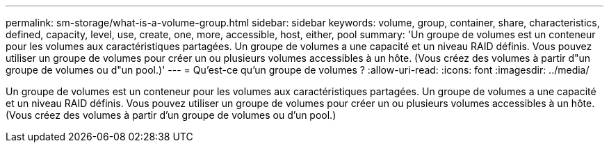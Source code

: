 ---
permalink: sm-storage/what-is-a-volume-group.html 
sidebar: sidebar 
keywords: volume, group, container, share, characteristics, defined, capacity, level, use, create, one, more, accessible, host, either, pool 
summary: 'Un groupe de volumes est un conteneur pour les volumes aux caractéristiques partagées. Un groupe de volumes a une capacité et un niveau RAID définis. Vous pouvez utiliser un groupe de volumes pour créer un ou plusieurs volumes accessibles à un hôte. (Vous créez des volumes à partir d"un groupe de volumes ou d"un pool.)' 
---
= Qu'est-ce qu'un groupe de volumes ?
:allow-uri-read: 
:icons: font
:imagesdir: ../media/


[role="lead"]
Un groupe de volumes est un conteneur pour les volumes aux caractéristiques partagées. Un groupe de volumes a une capacité et un niveau RAID définis. Vous pouvez utiliser un groupe de volumes pour créer un ou plusieurs volumes accessibles à un hôte. (Vous créez des volumes à partir d'un groupe de volumes ou d'un pool.)
